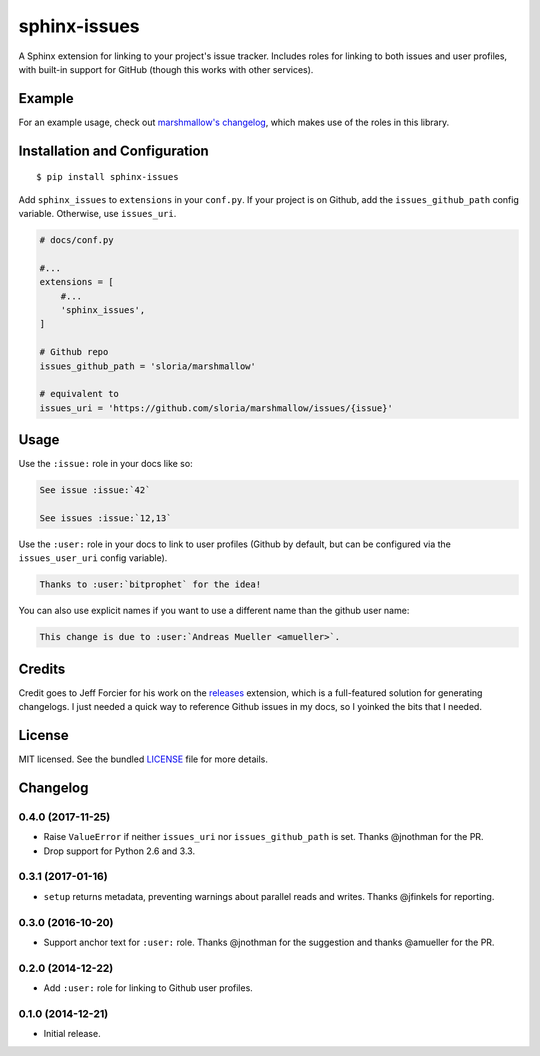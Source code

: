 =============
sphinx-issues
=============

.. image:: https://travis-ci.org/sloria/sphinx-issues.svg?branch=master
    :target: https://travis-ci.org/sloria/sphinx-issues

A Sphinx extension for linking to your project's issue tracker. Includes roles for linking to both issues and user profiles, with built-in support for GitHub (though this works with other services).

Example
*******

For an example usage, check out `marshmallow's changelog <http://marshmallow.readthedocs.org/en/latest/changelog.html#changelog>`_, which makes use of the roles in this library.

Installation and Configuration
******************************
::

    $ pip install sphinx-issues

Add ``sphinx_issues`` to ``extensions`` in your ``conf.py``. If your project is on Github, add the ``issues_github_path`` config variable. Otherwise, use ``issues_uri``.

.. code-block:: python

    # docs/conf.py

    #...
    extensions = [
        #...
        'sphinx_issues',
    ]

    # Github repo
    issues_github_path = 'sloria/marshmallow'

    # equivalent to
    issues_uri = 'https://github.com/sloria/marshmallow/issues/{issue}'

Usage
*****

Use the ``:issue:`` role in your docs like so:

.. code-block:: rst

    See issue :issue:`42`

    See issues :issue:`12,13`


Use the ``:user:`` role in your docs to link to user profiles (Github by default, but can be configured via the ``issues_user_uri`` config variable).

.. code-block:: rst

    Thanks to :user:`bitprophet` for the idea!

You can also use explicit names if you want to use a different name than the github user name:

.. code-block:: rst

    This change is due to :user:`Andreas Mueller <amueller>`.

Credits
*******

Credit goes to Jeff Forcier for his work on the `releases <https://github.com/bitprophet/releases>`_ extension, which is a full-featured solution for generating changelogs. I just needed a quick way to reference Github issues in my docs, so I yoinked the bits that I needed.

License
*******

MIT licensed. See the bundled `LICENSE <https://github.com/sloria/sphinx-issues/blob/master/LICENSE>`_ file for more details.


Changelog
*********

0.4.0 (2017-11-25)
------------------

- Raise ``ValueError`` if neither ``issues_uri`` nor ``issues_github_path`` is set. Thanks @jnothman for the PR.
- Drop support for Python 2.6 and 3.3.

0.3.1 (2017-01-16)
------------------

- ``setup`` returns metadata, preventing warnings about parallel reads and writes. Thanks @jfinkels for reporting.

0.3.0 (2016-10-20)
------------------

- Support anchor text for ``:user:`` role. Thanks @jnothman for the suggestion and thanks @amueller for the PR.

0.2.0 (2014-12-22)
------------------

- Add ``:user:`` role for linking to Github user profiles.

0.1.0 (2014-12-21)
------------------

- Initial release.
